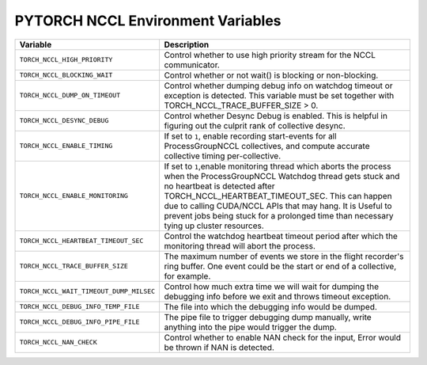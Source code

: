 .. _torch_nccl_environment_variables:

PYTORCH NCCL Environment Variables
==================================
.. list-table::
  :header-rows: 1

  * - Variable
    - Description
  * - ``TORCH_NCCL_HIGH_PRIORITY``
    - Control whether to use high priority stream for the NCCL communicator.
  * - ``TORCH_NCCL_BLOCKING_WAIT``
    - Control whether or not wait() is blocking or non-blocking.
  * - ``TORCH_NCCL_DUMP_ON_TIMEOUT``
    - Control whether dumping debug info on watchdog timeout or exception is detected. This variable must be set together with TORCH_NCCL_TRACE_BUFFER_SIZE > 0.
  * - ``TORCH_NCCL_DESYNC_DEBUG``
    - Control whether Desync Debug is enabled. This is helpful in figuring out the culprit rank of collective desync.
  * - ``TORCH_NCCL_ENABLE_TIMING``
    - If set to ``1``, enable recording start-events for all ProcessGroupNCCL collectives, and compute accurate collective timing per-collective.
  * - ``TORCH_NCCL_ENABLE_MONITORING``
    - If set to ``1``,enable monitoring thread which aborts the process when the ProcessGroupNCCL Watchdog thread gets stuck and no heartbeat is detected after TORCH_NCCL_HEARTBEAT_TIMEOUT_SEC. This can happen due to calling CUDA/NCCL APIs that may hang. It is Useful to prevent jobs being stuck for a prolonged time than necessary tying up cluster resources.
  * - ``TORCH_NCCL_HEARTBEAT_TIMEOUT_SEC``
    - Control the watchdog heartbeat timeout period after which the monitoring thread will abort the process.
  * - ``TORCH_NCCL_TRACE_BUFFER_SIZE``
    - The maximum number of events we store in the flight recorder's ring buffer. One event could be the start or end of a collective, for example.
  * - ``TORCH_NCCL_WAIT_TIMEOUT_DUMP_MILSEC``
    - Control how much extra time we will wait for dumping the debugging info before we exit and throws timeout exception.
  * - ``TORCH_NCCL_DEBUG_INFO_TEMP_FILE``
    - The file into which the debugging info would be dumped.
  * - ``TORCH_NCCL_DEBUG_INFO_PIPE_FILE``
    - The pipe file to trigger debugging dump manually, write anything into the pipe would trigger the dump.
  * - ``TORCH_NCCL_NAN_CHECK``
    - Control whether to enable NAN check for the input, Error would be thrown if NAN is detected.
